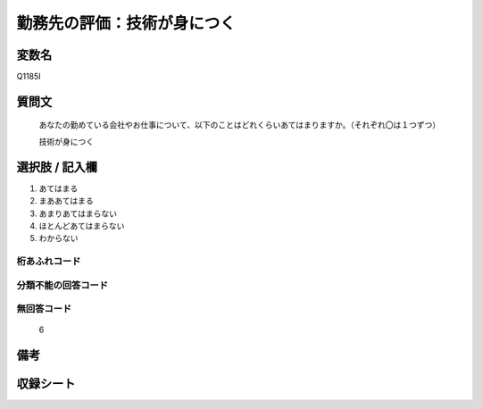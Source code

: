 .. title:: Q1185I
.. rst-class:: item

====================================================================================================
勤務先の評価：技術が身につく
====================================================================================================

.. rst-class:: varname

変数名
==================

Q1185I

.. rst-class:: question

質問文
==================


   あなたの勤めている会社やお仕事について、以下のことはどれくらいあてはまりますか。（それぞれ〇は１つずつ）

   技術が身につく

.. rst-class:: answer

選択肢 / 記入欄
======================

1. あてはまる
2. まああてはまる
3. あまりあてはまらない
4. ほとんどあてはまらない
5. わからない


.. rst-class:: overflow

桁あふれコード
-------------------------------
  


.. rst-class:: not_classified

分類不能の回答コード
-------------------------------------
  


.. rst-class:: not_available

無回答コード
-------------------------------------
  6


.. rst-class:: bikou

備考
==================
 



.. rst-class:: include_sheet

収録シート
=======================================
.. hlist::
   :columns: 3
   
   
   * p21abcd_1
   
   * p21e_1
   
   * p22_1
   
   * p23_1
   
   * p24_1
   
   * p25_1
   
   * p26_1
   
   * p27_1
   
   * p28_1
   
   


.. index:: Q1185I